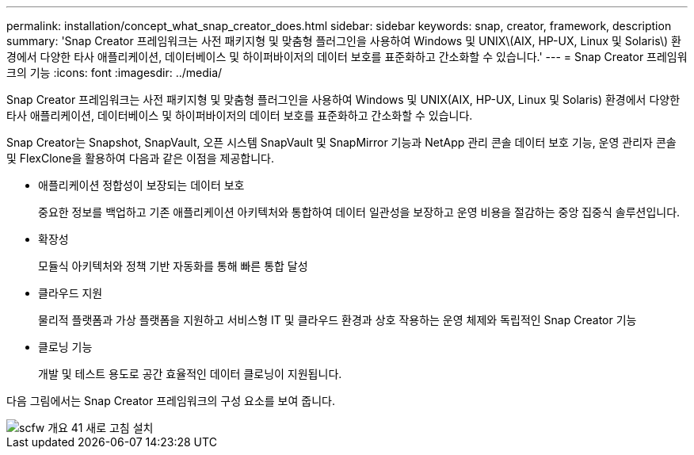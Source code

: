 ---
permalink: installation/concept_what_snap_creator_does.html 
sidebar: sidebar 
keywords: snap, creator, framework, description 
summary: 'Snap Creator 프레임워크는 사전 패키지형 및 맞춤형 플러그인을 사용하여 Windows 및 UNIX\(AIX, HP-UX, Linux 및 Solaris\) 환경에서 다양한 타사 애플리케이션, 데이터베이스 및 하이퍼바이저의 데이터 보호를 표준화하고 간소화할 수 있습니다.' 
---
= Snap Creator 프레임워크의 기능
:icons: font
:imagesdir: ../media/


[role="lead"]
Snap Creator 프레임워크는 사전 패키지형 및 맞춤형 플러그인을 사용하여 Windows 및 UNIX(AIX, HP-UX, Linux 및 Solaris) 환경에서 다양한 타사 애플리케이션, 데이터베이스 및 하이퍼바이저의 데이터 보호를 표준화하고 간소화할 수 있습니다.

Snap Creator는 Snapshot, SnapVault, 오픈 시스템 SnapVault 및 SnapMirror 기능과 NetApp 관리 콘솔 데이터 보호 기능, 운영 관리자 콘솔 및 FlexClone을 활용하여 다음과 같은 이점을 제공합니다.

* 애플리케이션 정합성이 보장되는 데이터 보호
+
중요한 정보를 백업하고 기존 애플리케이션 아키텍처와 통합하여 데이터 일관성을 보장하고 운영 비용을 절감하는 중앙 집중식 솔루션입니다.

* 확장성
+
모듈식 아키텍처와 정책 기반 자동화를 통해 빠른 통합 달성

* 클라우드 지원
+
물리적 플랫폼과 가상 플랫폼을 지원하고 서비스형 IT 및 클라우드 환경과 상호 작용하는 운영 체제와 독립적인 Snap Creator 기능

* 클로닝 기능
+
개발 및 테스트 용도로 공간 효율적인 데이터 클로닝이 지원됩니다.



다음 그림에서는 Snap Creator 프레임워크의 구성 요소를 보여 줍니다.

image::../media/scfw_overview_41_refresh_installation.gif[scfw 개요 41 새로 고침 설치]
